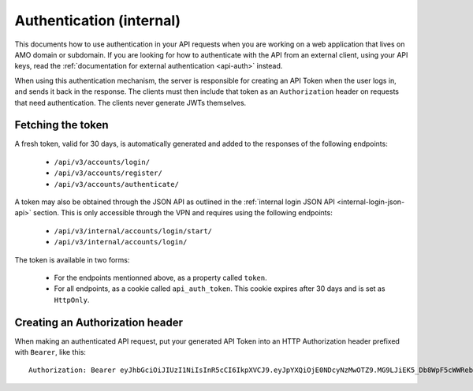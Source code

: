 .. _api-auth-internal:

=========================
Authentication (internal)
=========================

This documents how to use authentication in your API requests when you are
working on a web application that lives on AMO domain or subdomain. If you
are looking for how to authenticate with the API from an external client, using
your API keys, read the :ref:`documentation for external authentication
<api-auth>` instead.

When using this authentication mechanism, the server is responsible for
creating an API Token when the user logs in, and sends it back in
the response. The clients must then include that token as an ``Authorization``
header on requests that need authentication. The clients never generate JWTs
themselves.

Fetching the token
==================

A fresh token, valid for 30 days, is automatically generated and added to the
responses of the following endpoints:

    * ``/api/v3/accounts/login/``
    * ``/api/v3/accounts/register/``
    * ``/api/v3/accounts/authenticate/``

A token may also be obtained through the JSON API as outlined in the
:ref:`internal login JSON API <internal-login-json-api>` section. This is only
accessible through the VPN and requires using the following endpoints:

    * ``/api/v3/internal/accounts/login/start/``
    * ``/api/v3/internal/accounts/login/``

The token is available in two forms:

    * For the endpoints mentionned above, as a property called ``token``.
    * For all endpoints, as a cookie called ``api_auth_token``. This cookie
      expires after 30 days and is set as ``HttpOnly``.


Creating an Authorization header
================================

When making an authenticated API request, put your generated API Token into an
HTTP Authorization header prefixed with ``Bearer``, like this::

    Authorization: Bearer eyJhbGciOiJIUzI1NiIsInR5cCI6IkpXVCJ9.eyJpYXQiOjE0NDcyNzMwOTZ9.MG9LJiEK5_Db8WpF5cWWRebXCtUB48EJzxKIBqQhSOo
